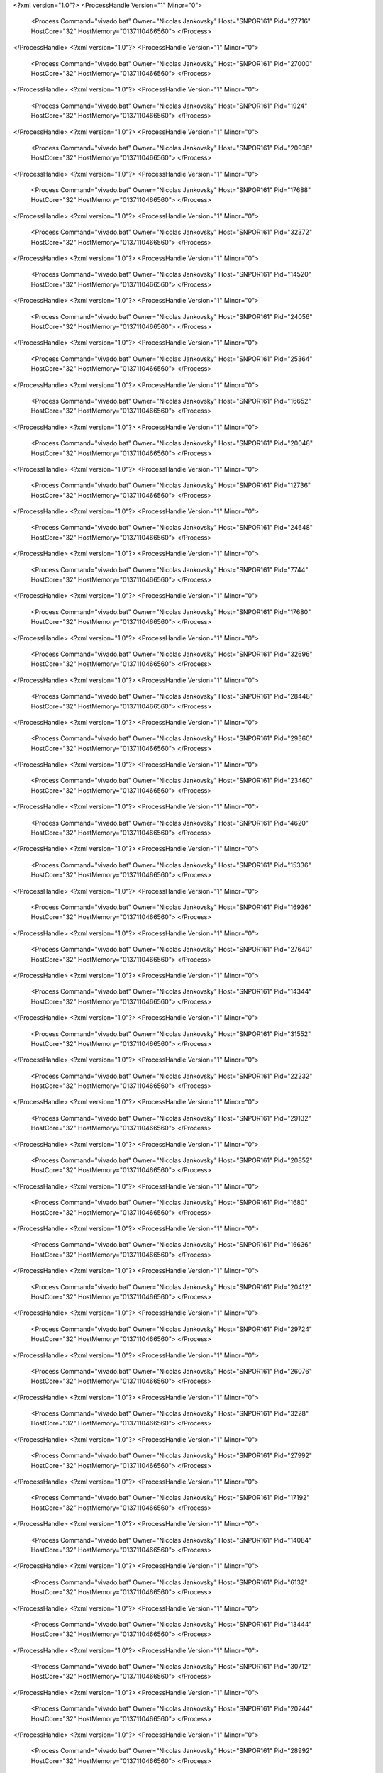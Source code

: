 <?xml version="1.0"?>
<ProcessHandle Version="1" Minor="0">
    <Process Command="vivado.bat" Owner="Nicolas Jankovsky" Host="SNPOR161" Pid="27716" HostCore="32" HostMemory="0137110466560">
    </Process>
</ProcessHandle>
<?xml version="1.0"?>
<ProcessHandle Version="1" Minor="0">
    <Process Command="vivado.bat" Owner="Nicolas Jankovsky" Host="SNPOR161" Pid="27000" HostCore="32" HostMemory="0137110466560">
    </Process>
</ProcessHandle>
<?xml version="1.0"?>
<ProcessHandle Version="1" Minor="0">
    <Process Command="vivado.bat" Owner="Nicolas Jankovsky" Host="SNPOR161" Pid="1924" HostCore="32" HostMemory="0137110466560">
    </Process>
</ProcessHandle>
<?xml version="1.0"?>
<ProcessHandle Version="1" Minor="0">
    <Process Command="vivado.bat" Owner="Nicolas Jankovsky" Host="SNPOR161" Pid="20936" HostCore="32" HostMemory="0137110466560">
    </Process>
</ProcessHandle>
<?xml version="1.0"?>
<ProcessHandle Version="1" Minor="0">
    <Process Command="vivado.bat" Owner="Nicolas Jankovsky" Host="SNPOR161" Pid="17688" HostCore="32" HostMemory="0137110466560">
    </Process>
</ProcessHandle>
<?xml version="1.0"?>
<ProcessHandle Version="1" Minor="0">
    <Process Command="vivado.bat" Owner="Nicolas Jankovsky" Host="SNPOR161" Pid="32372" HostCore="32" HostMemory="0137110466560">
    </Process>
</ProcessHandle>
<?xml version="1.0"?>
<ProcessHandle Version="1" Minor="0">
    <Process Command="vivado.bat" Owner="Nicolas Jankovsky" Host="SNPOR161" Pid="14520" HostCore="32" HostMemory="0137110466560">
    </Process>
</ProcessHandle>
<?xml version="1.0"?>
<ProcessHandle Version="1" Minor="0">
    <Process Command="vivado.bat" Owner="Nicolas Jankovsky" Host="SNPOR161" Pid="24056" HostCore="32" HostMemory="0137110466560">
    </Process>
</ProcessHandle>
<?xml version="1.0"?>
<ProcessHandle Version="1" Minor="0">
    <Process Command="vivado.bat" Owner="Nicolas Jankovsky" Host="SNPOR161" Pid="25364" HostCore="32" HostMemory="0137110466560">
    </Process>
</ProcessHandle>
<?xml version="1.0"?>
<ProcessHandle Version="1" Minor="0">
    <Process Command="vivado.bat" Owner="Nicolas Jankovsky" Host="SNPOR161" Pid="16652" HostCore="32" HostMemory="0137110466560">
    </Process>
</ProcessHandle>
<?xml version="1.0"?>
<ProcessHandle Version="1" Minor="0">
    <Process Command="vivado.bat" Owner="Nicolas Jankovsky" Host="SNPOR161" Pid="20048" HostCore="32" HostMemory="0137110466560">
    </Process>
</ProcessHandle>
<?xml version="1.0"?>
<ProcessHandle Version="1" Minor="0">
    <Process Command="vivado.bat" Owner="Nicolas Jankovsky" Host="SNPOR161" Pid="12736" HostCore="32" HostMemory="0137110466560">
    </Process>
</ProcessHandle>
<?xml version="1.0"?>
<ProcessHandle Version="1" Minor="0">
    <Process Command="vivado.bat" Owner="Nicolas Jankovsky" Host="SNPOR161" Pid="24648" HostCore="32" HostMemory="0137110466560">
    </Process>
</ProcessHandle>
<?xml version="1.0"?>
<ProcessHandle Version="1" Minor="0">
    <Process Command="vivado.bat" Owner="Nicolas Jankovsky" Host="SNPOR161" Pid="7744" HostCore="32" HostMemory="0137110466560">
    </Process>
</ProcessHandle>
<?xml version="1.0"?>
<ProcessHandle Version="1" Minor="0">
    <Process Command="vivado.bat" Owner="Nicolas Jankovsky" Host="SNPOR161" Pid="17680" HostCore="32" HostMemory="0137110466560">
    </Process>
</ProcessHandle>
<?xml version="1.0"?>
<ProcessHandle Version="1" Minor="0">
    <Process Command="vivado.bat" Owner="Nicolas Jankovsky" Host="SNPOR161" Pid="32696" HostCore="32" HostMemory="0137110466560">
    </Process>
</ProcessHandle>
<?xml version="1.0"?>
<ProcessHandle Version="1" Minor="0">
    <Process Command="vivado.bat" Owner="Nicolas Jankovsky" Host="SNPOR161" Pid="28448" HostCore="32" HostMemory="0137110466560">
    </Process>
</ProcessHandle>
<?xml version="1.0"?>
<ProcessHandle Version="1" Minor="0">
    <Process Command="vivado.bat" Owner="Nicolas Jankovsky" Host="SNPOR161" Pid="29360" HostCore="32" HostMemory="0137110466560">
    </Process>
</ProcessHandle>
<?xml version="1.0"?>
<ProcessHandle Version="1" Minor="0">
    <Process Command="vivado.bat" Owner="Nicolas Jankovsky" Host="SNPOR161" Pid="23460" HostCore="32" HostMemory="0137110466560">
    </Process>
</ProcessHandle>
<?xml version="1.0"?>
<ProcessHandle Version="1" Minor="0">
    <Process Command="vivado.bat" Owner="Nicolas Jankovsky" Host="SNPOR161" Pid="4620" HostCore="32" HostMemory="0137110466560">
    </Process>
</ProcessHandle>
<?xml version="1.0"?>
<ProcessHandle Version="1" Minor="0">
    <Process Command="vivado.bat" Owner="Nicolas Jankovsky" Host="SNPOR161" Pid="15336" HostCore="32" HostMemory="0137110466560">
    </Process>
</ProcessHandle>
<?xml version="1.0"?>
<ProcessHandle Version="1" Minor="0">
    <Process Command="vivado.bat" Owner="Nicolas Jankovsky" Host="SNPOR161" Pid="16936" HostCore="32" HostMemory="0137110466560">
    </Process>
</ProcessHandle>
<?xml version="1.0"?>
<ProcessHandle Version="1" Minor="0">
    <Process Command="vivado.bat" Owner="Nicolas Jankovsky" Host="SNPOR161" Pid="27640" HostCore="32" HostMemory="0137110466560">
    </Process>
</ProcessHandle>
<?xml version="1.0"?>
<ProcessHandle Version="1" Minor="0">
    <Process Command="vivado.bat" Owner="Nicolas Jankovsky" Host="SNPOR161" Pid="14344" HostCore="32" HostMemory="0137110466560">
    </Process>
</ProcessHandle>
<?xml version="1.0"?>
<ProcessHandle Version="1" Minor="0">
    <Process Command="vivado.bat" Owner="Nicolas Jankovsky" Host="SNPOR161" Pid="31552" HostCore="32" HostMemory="0137110466560">
    </Process>
</ProcessHandle>
<?xml version="1.0"?>
<ProcessHandle Version="1" Minor="0">
    <Process Command="vivado.bat" Owner="Nicolas Jankovsky" Host="SNPOR161" Pid="22232" HostCore="32" HostMemory="0137110466560">
    </Process>
</ProcessHandle>
<?xml version="1.0"?>
<ProcessHandle Version="1" Minor="0">
    <Process Command="vivado.bat" Owner="Nicolas Jankovsky" Host="SNPOR161" Pid="29132" HostCore="32" HostMemory="0137110466560">
    </Process>
</ProcessHandle>
<?xml version="1.0"?>
<ProcessHandle Version="1" Minor="0">
    <Process Command="vivado.bat" Owner="Nicolas Jankovsky" Host="SNPOR161" Pid="20852" HostCore="32" HostMemory="0137110466560">
    </Process>
</ProcessHandle>
<?xml version="1.0"?>
<ProcessHandle Version="1" Minor="0">
    <Process Command="vivado.bat" Owner="Nicolas Jankovsky" Host="SNPOR161" Pid="1680" HostCore="32" HostMemory="0137110466560">
    </Process>
</ProcessHandle>
<?xml version="1.0"?>
<ProcessHandle Version="1" Minor="0">
    <Process Command="vivado.bat" Owner="Nicolas Jankovsky" Host="SNPOR161" Pid="16636" HostCore="32" HostMemory="0137110466560">
    </Process>
</ProcessHandle>
<?xml version="1.0"?>
<ProcessHandle Version="1" Minor="0">
    <Process Command="vivado.bat" Owner="Nicolas Jankovsky" Host="SNPOR161" Pid="20412" HostCore="32" HostMemory="0137110466560">
    </Process>
</ProcessHandle>
<?xml version="1.0"?>
<ProcessHandle Version="1" Minor="0">
    <Process Command="vivado.bat" Owner="Nicolas Jankovsky" Host="SNPOR161" Pid="29724" HostCore="32" HostMemory="0137110466560">
    </Process>
</ProcessHandle>
<?xml version="1.0"?>
<ProcessHandle Version="1" Minor="0">
    <Process Command="vivado.bat" Owner="Nicolas Jankovsky" Host="SNPOR161" Pid="26076" HostCore="32" HostMemory="0137110466560">
    </Process>
</ProcessHandle>
<?xml version="1.0"?>
<ProcessHandle Version="1" Minor="0">
    <Process Command="vivado.bat" Owner="Nicolas Jankovsky" Host="SNPOR161" Pid="3228" HostCore="32" HostMemory="0137110466560">
    </Process>
</ProcessHandle>
<?xml version="1.0"?>
<ProcessHandle Version="1" Minor="0">
    <Process Command="vivado.bat" Owner="Nicolas Jankovsky" Host="SNPOR161" Pid="27992" HostCore="32" HostMemory="0137110466560">
    </Process>
</ProcessHandle>
<?xml version="1.0"?>
<ProcessHandle Version="1" Minor="0">
    <Process Command="vivado.bat" Owner="Nicolas Jankovsky" Host="SNPOR161" Pid="17192" HostCore="32" HostMemory="0137110466560">
    </Process>
</ProcessHandle>
<?xml version="1.0"?>
<ProcessHandle Version="1" Minor="0">
    <Process Command="vivado.bat" Owner="Nicolas Jankovsky" Host="SNPOR161" Pid="14084" HostCore="32" HostMemory="0137110466560">
    </Process>
</ProcessHandle>
<?xml version="1.0"?>
<ProcessHandle Version="1" Minor="0">
    <Process Command="vivado.bat" Owner="Nicolas Jankovsky" Host="SNPOR161" Pid="6132" HostCore="32" HostMemory="0137110466560">
    </Process>
</ProcessHandle>
<?xml version="1.0"?>
<ProcessHandle Version="1" Minor="0">
    <Process Command="vivado.bat" Owner="Nicolas Jankovsky" Host="SNPOR161" Pid="13444" HostCore="32" HostMemory="0137110466560">
    </Process>
</ProcessHandle>
<?xml version="1.0"?>
<ProcessHandle Version="1" Minor="0">
    <Process Command="vivado.bat" Owner="Nicolas Jankovsky" Host="SNPOR161" Pid="30712" HostCore="32" HostMemory="0137110466560">
    </Process>
</ProcessHandle>
<?xml version="1.0"?>
<ProcessHandle Version="1" Minor="0">
    <Process Command="vivado.bat" Owner="Nicolas Jankovsky" Host="SNPOR161" Pid="20244" HostCore="32" HostMemory="0137110466560">
    </Process>
</ProcessHandle>
<?xml version="1.0"?>
<ProcessHandle Version="1" Minor="0">
    <Process Command="vivado.bat" Owner="Nicolas Jankovsky" Host="SNPOR161" Pid="28992" HostCore="32" HostMemory="0137110466560">
    </Process>
</ProcessHandle>
